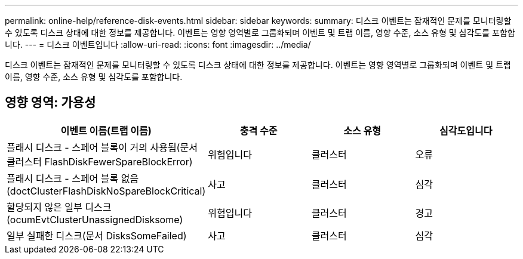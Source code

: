 ---
permalink: online-help/reference-disk-events.html 
sidebar: sidebar 
keywords:  
summary: 디스크 이벤트는 잠재적인 문제를 모니터링할 수 있도록 디스크 상태에 대한 정보를 제공합니다. 이벤트는 영향 영역별로 그룹화되며 이벤트 및 트랩 이름, 영향 수준, 소스 유형 및 심각도를 포함합니다. 
---
= 디스크 이벤트입니다
:allow-uri-read: 
:icons: font
:imagesdir: ../media/


[role="lead"]
디스크 이벤트는 잠재적인 문제를 모니터링할 수 있도록 디스크 상태에 대한 정보를 제공합니다. 이벤트는 영향 영역별로 그룹화되며 이벤트 및 트랩 이름, 영향 수준, 소스 유형 및 심각도를 포함합니다.



== 영향 영역: 가용성

[cols="1a,1a,1a,1a"]
|===
| 이벤트 이름(트랩 이름) | 충격 수준 | 소스 유형 | 심각도입니다 


 a| 
플래시 디스크 - 스페어 블록이 거의 사용됨(문서 클러스터 FlashDiskFewerSpareBlockError)
 a| 
위험입니다
 a| 
클러스터
 a| 
오류



 a| 
플래시 디스크 - 스페어 블록 없음(doctClusterFlashDiskNoSpareBlockCritical)
 a| 
사고
 a| 
클러스터
 a| 
심각



 a| 
할당되지 않은 일부 디스크(ocumEvtClusterUnassignedDisksome)
 a| 
위험입니다
 a| 
클러스터
 a| 
경고



 a| 
일부 실패한 디스크(문서 DisksSomeFailed)
 a| 
사고
 a| 
클러스터
 a| 
심각

|===